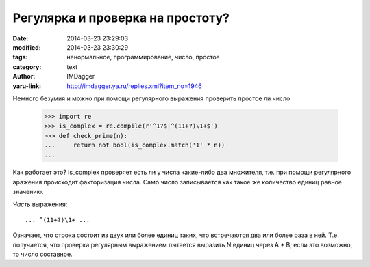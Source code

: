 Регулярка и проверка на простоту?
=================================
:date: 2014-03-23 23:29:03
:modified: 2014-03-23 23:30:29
:tags: ненормальное, программирование, число, простое
:category: text
:author: IMDagger
:yaru-link: http://imdagger.ya.ru/replies.xml?item_no=1946

Немного безумия и можно при помощи регулярного выражения проверить
простое ли число

    .. code-block:: pycon

       >>> import re
       >>> is_complex = re.compile(r'^1?$|^(11+?)\1+$')
       >>> def check_prime(n):
       ...     return not bool(is_complex.match('1' * n))
       ...

    .. cut:: Подробнее

      | >>> check\_prime(1)
      | **False**
      | >>> check\_prime(2)
      | **True**
      | >>> check\_prime(3)
      | **True**
      | >>> check\_prime(4)
      | **False**
      | >>> check\_prime(101)
      | **True**
      | >>> check\_prime(200)
      | **False**
      | >>> check\_prime(243)
      | **False**
      | >>> check\_prime(901)
      | **False**
      | >>> check\_prime(903)
      | **False**
      | >>> check\_prime(997)
      | **True**

Как работает это? is\_complex проверяет есть ли у числа какие-либо
два множителя, т.е. при помощи регулярного аражения происходит
факторизация числа. Само число записывается как такое же количество
единиц равное значению.

*Часть* выражения::

   ... ^(11+?)\1+ ...

Означает, что строка состоит из двух или более единиц таких, что
встречаются два или более раза в ней. Т.е. получается, что проверка
регулярным выражением пытается выразить N единиц через A \* B; если это
возможно, то число составное.
